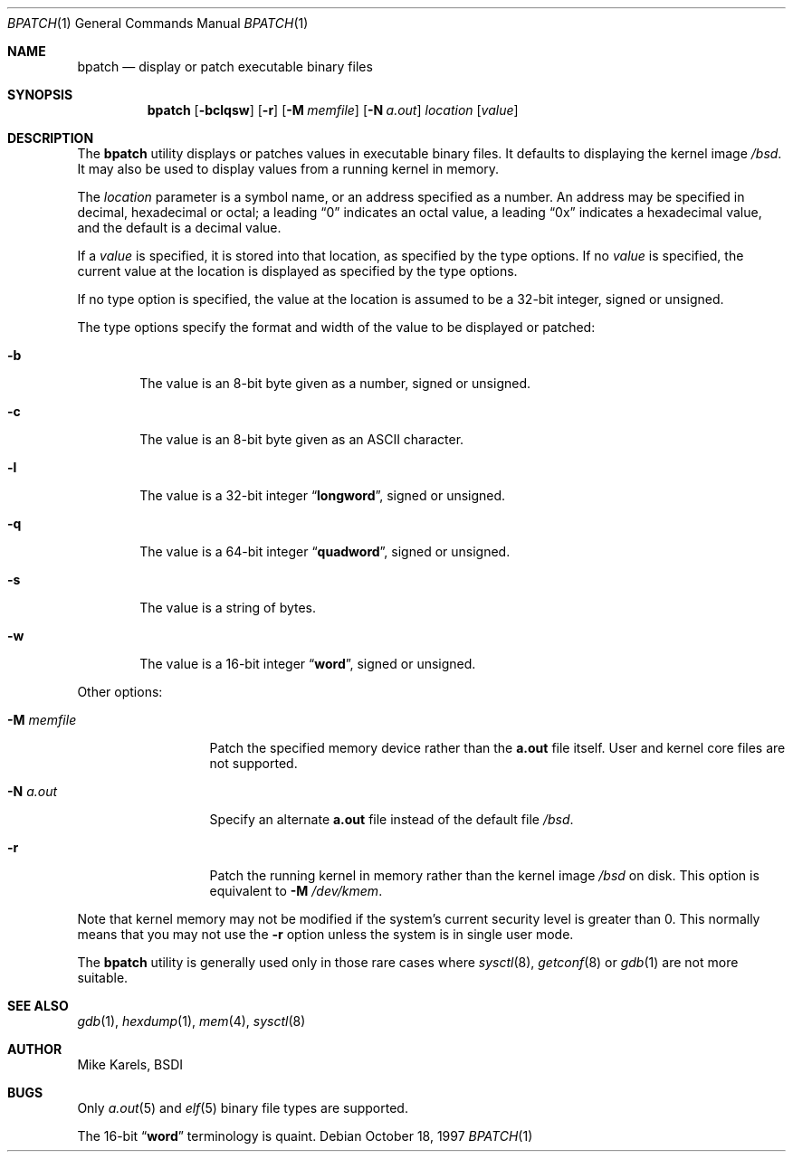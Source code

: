 .\"	BSDI bpatch.1,v 2.4 1998/05/13 19:31:22 donn Exp
.\" Copyright 1992 BSDI
.Dd October 18, 1997
.Dt BPATCH 1
.Os
.Sh NAME
.Nm bpatch
.Nd display or patch executable binary files
.Sh SYNOPSIS
.Nm bpatch 
.Op Fl bclqsw
.Op Fl r
.Op Fl M Ar memfile
.Op Fl N Ar a.out
.Ar location
.Op Ar value
.Sh DESCRIPTION
The
.Nm bpatch
utility displays or patches values in
executable binary files.
It defaults to displaying the kernel image
.Pa /bsd .
It may also be used to display values from a running kernel in memory.
.Pp
The
.Ar location
parameter is a symbol name,
or an address specified as a number.
An address may be specified in decimal, hexadecimal or octal;
a leading
.Dq 0
indicates an octal value,
a leading
.Dq 0x
indicates a hexadecimal value,
and the default is a decimal value.
.Pp
If a
.Ar value 
is specified,
it is stored into that location, as specified by the type options.
If no
.Ar value
is specified,
the current value at the location is displayed
as specified by the type options.
.Pp
If no type option is specified, the value at the location is assumed
to be a 32-bit integer, signed or unsigned.
.Pp
The type options specify the format and width of the value
to be displayed or patched:
.Bl -tag -width flag
.It Fl b
The value is an 8-bit byte given as a number, signed or unsigned.
.It Fl c
The value is an 8-bit byte given as an ASCII character.
.It Fl l
The value is a 32-bit integer
.Dq Li longword ,
signed or unsigned.
.It Fl q
The value is a 64-bit integer
.Dq Li quadword ,
signed or unsigned.
.It Fl s
The value is a string of bytes.
.It Fl w
The value is a 16-bit integer
.Dq Li word ,
signed or unsigned.
.El
.Pp
Other options:
.Bl -tag -width "-N\0system\0\0"
.It Fl M Ar memfile
Patch the specified memory device rather than the
.Li a.out
file itself.
User and kernel core files are not supported.
.\" XXX If we supported procfs, we could patch running user programs...
.It Fl N Ar a.out
Specify an alternate
.Li a.out
file instead of the default file
.Pa /bsd .
.It Fl r
Patch the running kernel in memory rather than the kernel image
.Pa /bsd
on disk.
This option is equivalent to
.Fl M Ar /dev/kmem .
.El
.Pp
Note that kernel memory may not be modified if
the system's current security level is greater than 0.
This normally means that you may not use the
.Fl r
option unless the system is in single user mode.
.Pp
The
.Nm bpatch
utility is generally used only in those rare cases where
.Xr sysctl 8 ,
.Xr getconf 8
or
.Xr gdb 1
are not more suitable.
.Sh SEE ALSO
.Xr gdb 1 ,
.Xr hexdump 1 ,
.Xr mem 4 ,
.Xr sysctl 8
.Sh AUTHOR
Mike Karels, BSDI
.Sh BUGS
Only
.Xr a.out 5
and
.Xr elf 5
binary file types are supported.
.Pp
The 16-bit
.Dq Li word
terminology is quaint.
